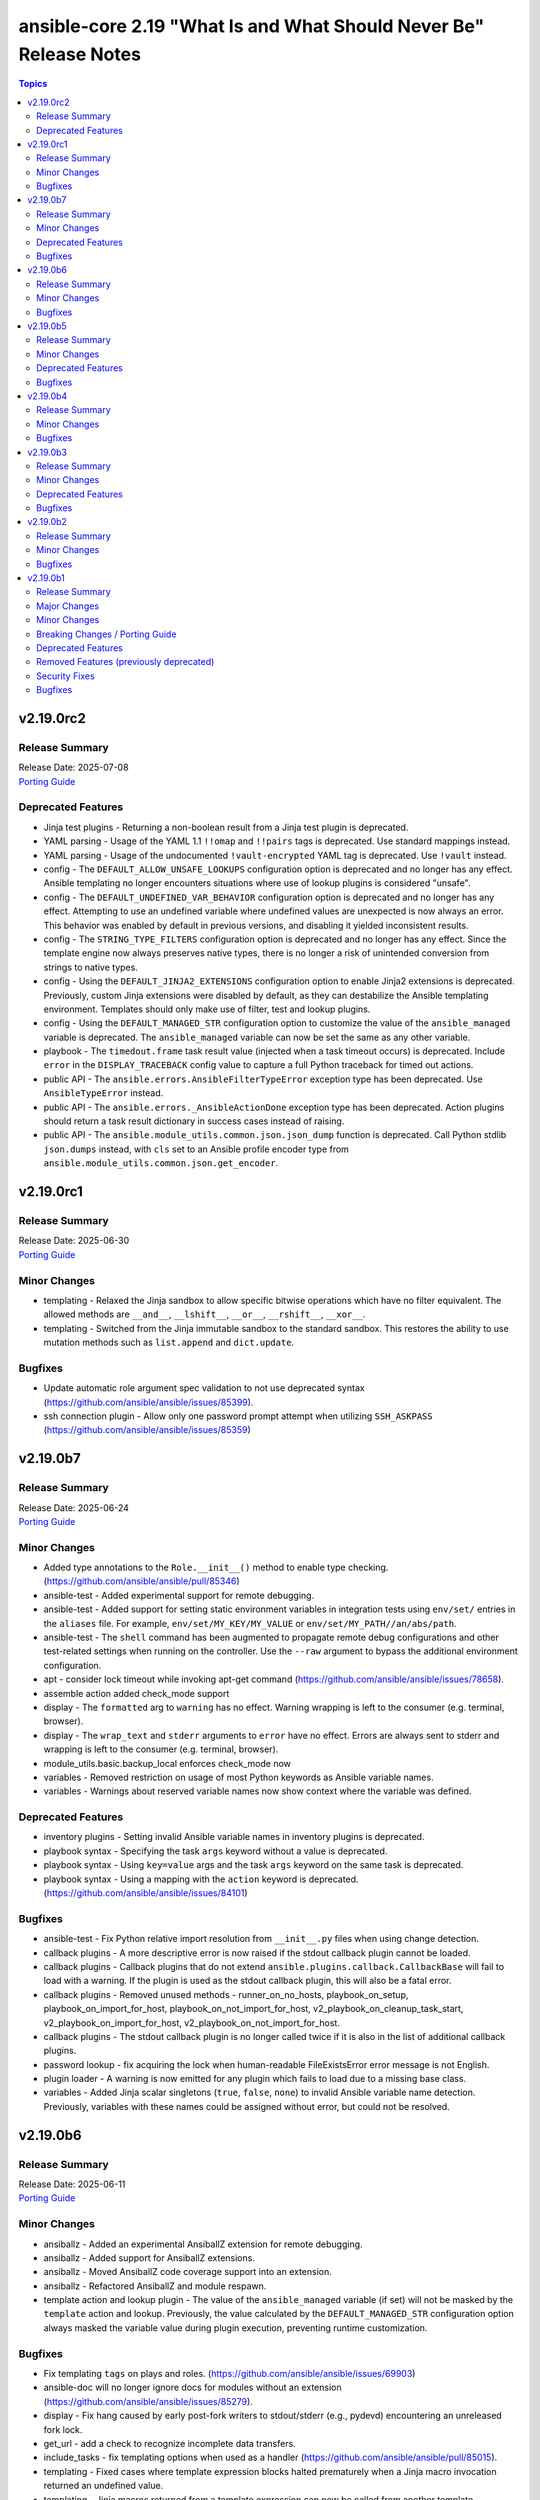 ==================================================================
ansible-core 2.19 "What Is and What Should Never Be" Release Notes
==================================================================

.. contents:: Topics

v2.19.0rc2
==========

Release Summary
---------------

| Release Date: 2025-07-08
| `Porting Guide <https://docs.ansible.com/ansible-core/2.19/porting_guides/porting_guide_core_2.19.html>`__

Deprecated Features
-------------------

- Jinja test plugins - Returning a non-boolean result from a Jinja test plugin is deprecated.
- YAML parsing - Usage of the YAML 1.1 ``!!omap`` and ``!!pairs`` tags is deprecated. Use standard mappings instead.
- YAML parsing - Usage of the undocumented ``!vault-encrypted`` YAML tag is deprecated. Use ``!vault`` instead.
- config - The ``DEFAULT_ALLOW_UNSAFE_LOOKUPS`` configuration option is deprecated and no longer has any effect. Ansible templating no longer encounters situations where use of lookup plugins is considered "unsafe".
- config - The ``DEFAULT_UNDEFINED_VAR_BEHAVIOR`` configuration option is deprecated and no longer has any effect. Attempting to use an undefined variable where undefined values are unexpected is now always an error. This behavior was enabled by default in previous versions, and disabling it yielded inconsistent results.
- config - The ``STRING_TYPE_FILTERS`` configuration option is deprecated and no longer has any effect. Since the template engine now always preserves native types, there is no longer a risk of unintended conversion from strings to native types.
- config - Using the ``DEFAULT_JINJA2_EXTENSIONS`` configuration option to enable Jinja2 extensions is deprecated. Previously, custom Jinja extensions were disabled by default, as they can destabilize the Ansible templating environment. Templates should only make use of filter, test and lookup plugins.
- config - Using the ``DEFAULT_MANAGED_STR`` configuration option to customize the value of the ``ansible_managed`` variable is deprecated. The ``ansible_managed`` variable can now be set the same as any other variable.
- playbook - The ``timedout.frame`` task result value (injected when a task timeout occurs) is deprecated. Include ``error`` in the ``DISPLAY_TRACEBACK`` config value to capture a full Python traceback for timed out actions.
- public API - The ``ansible.errors.AnsibleFilterTypeError`` exception type has been deprecated. Use ``AnsibleTypeError`` instead.
- public API - The ``ansible.errors._AnsibleActionDone`` exception type has been deprecated. Action plugins should return a task result dictionary in success cases instead of raising.
- public API - The ``ansible.module_utils.common.json.json_dump`` function is deprecated. Call Python stdlib ``json.dumps`` instead, with ``cls`` set to an Ansible profile encoder type from ``ansible.module_utils.common.json.get_encoder``.

v2.19.0rc1
==========

Release Summary
---------------

| Release Date: 2025-06-30
| `Porting Guide <https://docs.ansible.com/ansible-core/2.19/porting_guides/porting_guide_core_2.19.html>`__

Minor Changes
-------------

- templating - Relaxed the Jinja sandbox to allow specific bitwise operations which have no filter equivalent. The allowed methods are ``__and__``, ``__lshift__``, ``__or__``, ``__rshift__``, ``__xor__``.
- templating - Switched from the Jinja immutable sandbox to the standard sandbox. This restores the ability to use mutation methods such as ``list.append`` and ``dict.update``.

Bugfixes
--------

- Update automatic role argument spec validation to not use deprecated syntax (https://github.com/ansible/ansible/issues/85399).
- ssh connection plugin - Allow only one password prompt attempt when utilizing ``SSH_ASKPASS`` (https://github.com/ansible/ansible/issues/85359)

v2.19.0b7
=========

Release Summary
---------------

| Release Date: 2025-06-24
| `Porting Guide <https://docs.ansible.com/ansible-core/2.19/porting_guides/porting_guide_core_2.19.html>`__

Minor Changes
-------------

- Added type annotations to the ``Role.__init__()`` method to enable type checking. (https://github.com/ansible/ansible/pull/85346)
- ansible-test - Added experimental support for remote debugging.
- ansible-test - Added support for setting static environment variables in integration tests using ``env/set/`` entries in the ``aliases`` file. For example, ``env/set/MY_KEY/MY_VALUE`` or ``env/set/MY_PATH//an/abs/path``.
- ansible-test - The ``shell`` command has been augmented to propagate remote debug configurations and other test-related settings when running on the controller. Use the ``--raw`` argument to bypass the additional environment configuration.
- apt - consider lock timeout while invoking apt-get command (https://github.com/ansible/ansible/issues/78658).
- assemble action added check_mode support
- display - The ``formatted`` arg to ``warning`` has no effect. Warning wrapping is left to the consumer (e.g. terminal, browser).
- display - The ``wrap_text`` and ``stderr`` arguments to ``error`` have no effect. Errors are always sent to stderr and wrapping is left to the consumer (e.g. terminal, browser).
- module_utils.basic.backup_local enforces check_mode now
- variables - Removed restriction on usage of most Python keywords as Ansible variable names.
- variables - Warnings about reserved variable names now show context where the variable was defined.

Deprecated Features
-------------------

- inventory plugins - Setting invalid Ansible variable names in inventory plugins is deprecated.
- playbook syntax - Specifying the task ``args`` keyword without a value is deprecated.
- playbook syntax - Using ``key=value`` args and the task ``args`` keyword on the same task is deprecated.
- playbook syntax - Using a mapping with the ``action`` keyword is deprecated. (https://github.com/ansible/ansible/issues/84101)

Bugfixes
--------

- ansible-test - Fix Python relative import resolution from ``__init__.py`` files when using change detection.
- callback plugins - A more descriptive error is now raised if the stdout callback plugin cannot be loaded.
- callback plugins - Callback plugins that do not extend ``ansible.plugins.callback.CallbackBase`` will fail to load with a warning. If the plugin is used as the stdout callback plugin, this will also be a fatal error.
- callback plugins - Removed unused methods - runner_on_no_hosts, playbook_on_setup, playbook_on_import_for_host, playbook_on_not_import_for_host, v2_playbook_on_cleanup_task_start, v2_playbook_on_import_for_host, v2_playbook_on_not_import_for_host.
- callback plugins - The stdout callback plugin is no longer called twice if it is also in the list of additional callback plugins.
- password lookup - fix acquiring the lock when human-readable FileExistsError error message is not English.
- plugin loader - A warning is now emitted for any plugin which fails to load due to a missing base class.
- variables - Added Jinja scalar singletons (``true``, ``false``, ``none``) to invalid Ansible variable name detection. Previously, variables with these names could be assigned without error, but could not be resolved.

v2.19.0b6
=========

Release Summary
---------------

| Release Date: 2025-06-11
| `Porting Guide <https://docs.ansible.com/ansible-core/2.19/porting_guides/porting_guide_core_2.19.html>`__

Minor Changes
-------------

- ansiballz - Added an experimental AnsiballZ extension for remote debugging.
- ansiballz - Added support for AnsiballZ extensions.
- ansiballz - Moved AnsiballZ code coverage support into an extension.
- ansiballz - Refactored AnsiballZ and module respawn.
- template action and lookup plugin - The value of the ``ansible_managed`` variable (if set) will not be masked by the ``template`` action and lookup. Previously, the value calculated by the ``DEFAULT_MANAGED_STR`` configuration option always masked the variable value during plugin execution, preventing runtime customization.

Bugfixes
--------

- Fix templating ``tags`` on plays and roles. (https://github.com/ansible/ansible/issues/69903)
- ansible-doc will no longer ignore docs for modules without an extension (https://github.com/ansible/ansible/issues/85279).
- display - Fix hang caused by early post-fork writers to stdout/stderr (e.g., pydevd) encountering an unreleased fork lock.
- get_url - add a check to recognize incomplete data transfers.
- include_tasks - fix templating options when used as a handler (https://github.com/ansible/ansible/pull/85015).
- templating - Fixed cases where template expression blocks halted prematurely when a Jinja macro invocation returned an undefined value.
- templating - Jinja macros returned from a template expression can now be called from another template expression.

v2.19.0b5
=========

Release Summary
---------------

| Release Date: 2025-06-03
| `Porting Guide <https://docs.ansible.com/ansible-core/2.19/porting_guides/porting_guide_core_2.19.html>`__

Minor Changes
-------------

- Improved SUSE distribution detection in distribution.py by parsing VARIANT_ID from /etc/os-release for identifying SLES_SAP and SL-Micro. Falls back to /etc/products.d/baseproduct symlink for older systems.
- Remove unnecessary shebang from the ``hostname`` module.
- Use ``importlib.metadata.version()`` to detect Jinja version as jinja2.__version__ is deprecated and will be removed in Jinja 3.3.
- ansible-doc - Return dynamic stub when reporting on Jinja filters and tests not explicitly documented in Ansible
- ansible-doc - Skip listing the internal ``ansible._protomatter`` plugins unless explicitly requested
- ansible-test - Add RHEL 10.0 as a remote platform for testing.
- apt_repository - remove Python 2 support
- csvfile lookup - remove Python 2 compat
- display - Add ``help_text`` and ``obj`` to ``Display.error_as_warning``.
- display - Replace Windows newlines (``\r\n``) in display output with Unix newlines (``\n``). This ensures proper display of strings sourced from Windows hosts in environments which treat ``\r`` as ``\n``, such as Azure Pipelines.
- facts - add "Linode" for Linux VM in virtual facts
- module_utils - Add ``AnsibleModule.error_as_warning``.
- module_utils - Add ``ansible.module_utils.common.warnings.error_as_warning``.
- module_utils - Add optional ``help_text`` argument to ``AnsibleModule.warn``.
- ssh agent - Added ``SSH_AGENT_EXECUTABLE`` config to allow override of ssh-agent.
- ssh connection plugin - Added ``verbosity`` config to decouple SSH debug output verbosity from Ansible verbosity. Previously, the Ansible verbosity value was always applied to the SSH client command-line, leading to excessively verbose output. Set the ``ANSIBLE_SSH_VERBOSITY`` envvar or ``ansible_ssh_verbosity`` Ansible variable to a positive integer to increase SSH client verbosity.
- task timeout - Specifying a timeout greater than 100,000,000 now results in an error.
- templating - Added ``_ANSIBLE_TEMPLAR_SANDBOX_MODE=allow_unsafe_attributes`` environment variable to disable Jinja template attribute sandbox. (https://github.com/ansible/ansible/issues/85202)
- windows - Added support for ``#AnsibleRequires -Wrapper`` to request a PowerShell module be run through the execution wrapper scripts without any module utils specified.
- windows - Added support for running signed modules and scripts with a Windows host protected by Windows App Control/WDAC. This is a tech preview and the interface may be subject to change.
- windows - Script modules will preserve UTF-8 encoding when executing the script.

Deprecated Features
-------------------

- The ``ShellModule.checksum`` method is now deprecated and will be removed in ansible-core 2.23. Use ``ActionBase._execute_remote_stat()`` instead.
- The ``ansible.module_utils.common.collections.count()`` function is deprecated and will be removed in ansible-core 2.23. Use ``collections.Counter()`` from the Python standard library instead.
- ``ansible.compat.importlib_resources`` is deprecated and will be removed in ansible-core 2.23. Use ``importlib.resources`` from the Python standard library instead.

Bugfixes
--------

- Core Jinja test plugins - Builtin test plugins now always return ``bool`` to avoid spurious deprecation warnings for some malformed inputs.
- ansible-test - Disabled the ``bad-super-call`` pylint rule due to false positives.
- ansible-test - Fix incorrect handling of options with optional args (e.g. ``--color``), when followed by other options which are omitted during arg filtering (e.g. ``--docker``). Previously it was possible for non-option arguments to be incorrectly omitted in these cases. (https://github.com/ansible/ansible/issues/85173)
- ansible-test - Improve type inference for pylint deprecated checks to accommodate some type annotations.
- async_status module - The ``started`` and ``finished`` return values are now ``True`` or ``False`` instead of ``1`` or ``0``.
- constructed inventory - Use the ``default_value`` or ``trailing_separator`` in a ``keyed_groups`` entry if the expression result of ``key`` is ``None`` and not just an empty string.
- dnf5 - handle all libdnf5 specific exceptions (https://github.com/ansible/ansible/issues/84634)
- error handling - Error details and tracebacks from connection and built-in action exceptions are preserved. Previously, much of the detail was lost or mixed into the error message.
- from_yaml_all filter - `None` and empty string inputs now always return an empty list. Previously, `None` was returned in Jinja native mode and empty list in classic mode.
- local connection plugin - The command-line used to create subprocesses is now always ``str`` to avoid issues with debuggers and profilers.
- ssh agent - Fixed several potential startup hangs for badly-behaved or overloaded ssh agents.
- task timeout - Specifying a negative task timeout now results in an error.

v2.19.0b4
=========

Release Summary
---------------

| Release Date: 2025-05-12
| `Porting Guide <https://docs.ansible.com/ansible-core/2.19/porting_guides/porting_guide_core_2.19.html>`__

Minor Changes
-------------

- facts - add "CloudStack KVM Hypervisor" for Linux VM in virtual facts (https://github.com/ansible/ansible/issues/85089).
- modules - use ``AnsibleModule.warn`` instead of passing ``warnings`` to ``exit_json`` or ``fail_json`` which is deprecated.

Bugfixes
--------

- ansible-test - Updated the ``pylint`` sanity test to skip some deprecation validation checks when all arguments are dynamic.
- config - Preserve or apply Origin tag to values returned by config.
- config - Prevented fatal errors when ``MODULE_IGNORE_EXTS`` configuration was set.
- config - Templating failures on config defaults now issue a warning. Previously, failures silently returned an unrendered and untrusted template to the caller.
- config - ``ensure_type`` correctly propagates trust and other tags on returned values.
- config - ``ensure_type`` now converts mappings to ``dict`` when requested, instead of returning the mapping.
- config - ``ensure_type`` now converts sequences to ``list`` when requested, instead of returning the sequence.
- config - ``ensure_type`` now correctly errors when ``pathlist`` or ``pathspec`` types encounter non-string list items.
- config - ``ensure_type`` now reports an error when ``bytes`` are provided for any known ``value_type``. Previously, the behavior was undefined, but often resulted in an unhandled exception or incorrect return type.
- config - ``ensure_type`` with expected type ``int`` now properly converts ``True`` and ``False`` values to ``int``. Previously, these values were silently returned unmodified.
- convert_bool.boolean API conversion function - Unhashable values passed to ``boolean`` behave like other non-boolean convertible values, returning False or raising ``TypeError`` depending on the value of ``strict``. Previously, unhashable values always raised ``ValueError`` due to an invalid set membership check.
- dnf5 - when ``bugfix`` and/or ``security`` is specified, skip packages that do not have any such updates, even for new versions of libdnf5 where this functionality changed and it is considered failure
- plugin loader - Apply template trust to strings loaded from plugin configuration definitions and doc fragments.
- template action - Template files where the entire file's output renders as ``None`` are no longer emitted as the string "None", but instead render to an empty file as in previous releases.

v2.19.0b3
=========

Release Summary
---------------

| Release Date: 2025-05-06
| `Porting Guide <https://docs.ansible.com/ansible-core/2.19/porting_guides/porting_guide_core_2.19.html>`__

Minor Changes
-------------

- ansible-config will now show internal, but not test configuration entries. This allows for debugging but still denoting the configurations as internal use only (_ prefix).
- ansible-test - Improved ``pylint`` checks for Ansible-specific deprecation functions.
- ansible-test - Use the ``-t`` option to set the stop timeout when stopping a container. This avoids use of the ``--time`` option which was deprecated in Docker v28.0.
- collection metadata - The collection loader now parses scalar values from ``meta/runtime.yml`` as strings. This avoids issues caused by unquoted values such as versions or dates being parsed as types other than strings.
- deprecation warnings - Deprecation warning APIs automatically capture the identity of the deprecating plugin. The ``collection_name`` argument is only required to correctly attribute deprecations that occur in module_utils or other non-plugin code.
- deprecation warnings - Improved deprecation messages to more clearly indicate the affected content, including plugin name when available.
- deprecations - Collection name strings not of the form ``ns.coll`` passed to deprecation API functions will result in an error.
- deprecations - Removed support for specifying deprecation dates as a ``datetime.date``, which was included in an earlier 2.19 pre-release.
- deprecations - Some argument names to ``deprecate_value`` for consistency with existing APIs. An earlier 2.19 pre-release included a ``removal_`` prefix on the ``date`` and ``version`` arguments.
- modules - The ``AnsibleModule.deprecate`` function no longer sends deprecation messages to the target host's logging system.

Deprecated Features
-------------------

- Passing a ``warnings` or ``deprecations`` key to ``exit_json`` or ``fail_json`` is deprecated. Use ``AnsibleModule.warn`` or ``AnsibleModule.deprecate`` instead.
- plugins - Accessing plugins with ``_``-prefixed filenames without the ``_`` prefix is deprecated.

Bugfixes
--------

- Ansible will now ensure predictable permissions on remote artifacts, until now it only ensured executable and relied on system masks for the rest.
- dnf5 - avoid generating excessive transaction entries in the dnf5 history (https://github.com/ansible/ansible/issues/85046)

v2.19.0b2
=========

Release Summary
---------------

| Release Date: 2025-04-24
| `Porting Guide <https://docs.ansible.com/ansible-core/2.19/porting_guides/porting_guide_core_2.19.html>`__

Minor Changes
-------------

- comment filter - Improve the error message shown when an invalid ``style`` argument is provided.

Bugfixes
--------

- Remove use of `required` parameter in `get_bin_path` which has been deprecated.
- ansible-doc - fix indentation for first line of descriptions of suboptions and sub-return values (https://github.com/ansible/ansible/pull/84690).
- ansible-doc - fix line wrapping for first line of description of options and return values (https://github.com/ansible/ansible/pull/84690).

v2.19.0b1
=========

Release Summary
---------------

| Release Date: 2025-04-14
| `Porting Guide <https://docs.ansible.com/ansible-core/2.19/porting_guides/porting_guide_core_2.19.html>`__

Major Changes
-------------

- Jinja plugins - Jinja builtin filter and test plugins are now accessible via their fully-qualified names ``ansible.builtin.{name}``.
- Task Execution / Forks - Forks no longer inherit stdio from the parent ``ansible-playbook`` process. ``stdout``, ``stderr``, and ``stdin`` within a worker are detached from the terminal, and non-functional. All needs to access stdio from a fork for controller side plugins requires use of ``Display``.
- ansible-test - Packages beneath ``module_utils`` can now contain ``__init__.py`` files.
- variables - The type system underlying Ansible's variable storage has been significantly overhauled and formalized. Attempts to store unsupported Python object types in variables now more consistently yields early warnings or errors.
- variables - To support new Ansible features, many variable objects are now represented by subclasses of their respective native Python types. In most cases, they behave indistinguishably from their original types, but some Python libraries do not handle builtin object subclasses properly. Custom plugins that interact with such libraries may require changes to convert and pass the native types.

Minor Changes
-------------

- Added a -vvvvv log message indicating when a host fails to produce output within the timeout period.
- AnsibleModule.uri - Add option ``multipart_encoding`` for ``form-multipart`` files in body to change default base64 encoding for files
- INVENTORY_IGNORE_EXTS config, removed ``ini`` from the default list, inventory scripts using a corresponding .ini configuration are rare now and inventory.ini files are more common. Those that need to ignore the ini files for inventory scripts can still add it to configuration.
- Jinja plugins - Plugins can declare support for undefined values.
- Jinja2 version 3.1.0 or later is now required on the controller.
- Move ``follow_redirects`` parameter to module_utils so external modules can reuse it.
- PlayIterator - do not return tasks from already executed roles so specific strategy plugins do not have to do the filtering of such tasks themselves
- SSH Escalation-related -vvv log messages now include the associated host information.
- Windows - Add support for Windows Server 2025 to Ansible and as an ``ansible-test`` remote target - https://github.com/ansible/ansible/issues/84229
- Windows - refactor the async implementation to better handle errors during bootstrapping and avoid WMI when possible.
- ``ansible-galaxy collection install`` — the collection dependency resolver now prints out conflicts it hits during dependency resolution when it's taking too long and it ends up backtracking a lot. It also displays suggestions on how to help it compute the result more quickly.
- ansible, ansible-console, ansible-pull - add --flush-cache option (https://github.com/ansible/ansible/issues/83749).
- ansible-galaxy - Add support for Keycloak service accounts
- ansible-galaxy - support ``resolvelib >= 0.5.3, < 2.0.0`` (https://github.com/ansible/ansible/issues/84217).
- ansible-test - Added a macOS 15.3 remote VM, replacing 14.3.
- ansible-test - Automatically retry HTTP GET/PUT/DELETE requests on exceptions.
- ansible-test - Default to Python 3.13 in the ``base`` and ``default`` containers.
- ansible-test - Disable the ``deprecated-`` prefixed ``pylint`` rules as their results vary by Python version.
- ansible-test - Disable the ``pep8`` sanity test rules ``E701`` and ``E704`` to improve compatibility with ``black``.
- ansible-test - Improve container runtime probe error handling. When unexpected probe output is encountered, an error with more useful debugging information is provided.
- ansible-test - Replace container Alpine 3.20 with 3.21.
- ansible-test - Replace container Fedora 40 with 41.
- ansible-test - Replace remote Alpine 3.20 with 3.21.
- ansible-test - Replace remote Fedora 40 with 41.
- ansible-test - Replace remote FreeBSD 13.3 with 13.5.
- ansible-test - Replace remote FreeBSD 14.1 with 14.2.
- ansible-test - Replace remote RHEL 9.4 with 9.5.
- ansible-test - Show a more user-friendly error message when a ``runme.sh`` script is not executable.
- ansible-test - The ``yamllint`` sanity test now enforces string values for the ``!vault`` tag.
- ansible-test - Update ``nios-test-container`` to version 7.0.0.
- ansible-test - Update ``pylint`` sanity test to use version 3.3.1.
- ansible-test - Update distro containers to remove unnecessary packages (apache2, subversion, ruby).
- ansible-test - Update sanity test requirements to latest available versions.
- ansible-test - Update the HTTP test container.
- ansible-test - Update the PyPI test container.
- ansible-test - Update the ``base`` and ``default`` containers.
- ansible-test - Update the utility container.
- ansible-test - Use Python's ``urllib`` instead of ``curl`` for HTTP requests.
- ansible-test - When detection of the current container network fails, a warning is now issued and execution continues. This simplifies usage in cases where the current container cannot be inspected, such as when running in GitHub Codespaces.
- ansible-test acme test container - bump `version to 2.3.0 <https://github.com/ansible/acme-test-container/releases/tag/2.3.0>`__ to include newer versions of Pebble, dependencies, and runtimes. This adds support for ACME profiles, ``dns-account-01`` support, and some smaller improvements (https://github.com/ansible/ansible/pull/84547).
- apt_key module - add notes to docs and errors to point at the CLI tool deprecation by Debian and alternatives
- apt_repository module - add notes to errors to point at the CLI tool deprecation by Debian and alternatives
- become plugins get new property 'pipelining' to show support or lack there of for the feature.
- callback plugins - add has_option() to CallbackBase to match other functions overloaded from AnsiblePlugin
- callback plugins - fix get_options() for CallbackBase
- copy - fix sanity test failures (https://github.com/ansible/ansible/pull/83643).
- copy - parameter ``local_follow`` was incorrectly documented as having default value ``True`` (https://github.com/ansible/ansible/pull/83643).
- cron - Provide additional error information while writing cron file (https://github.com/ansible/ansible/issues/83223).
- csvfile - let the config system do the typecasting (https://github.com/ansible/ansible/pull/82263).
- display - Deduplication of warning and error messages considers the full content of the message (including source and traceback contexts, if enabled). This may result in fewer messages being omitted.
- distribution - Added openSUSE MicroOS to Suse OS family (#84685).
- dnf5, apt - add ``auto_install_module_deps`` option (https://github.com/ansible/ansible/issues/84206)
- docs - add collection name in message from which the module is being deprecated (https://github.com/ansible/ansible/issues/84116).
- env lookup - The error message generated for a missing environment variable when ``default`` is an undefined value (e.g. ``undef('something')``) will contain the hint from that undefined value, except when the undefined value is the default of ``undef()`` with no arguments. Previously, any existing undefined hint would be ignored.
- file - enable file module to disable diff_mode (https://github.com/ansible/ansible/issues/80817).
- file - make code more readable and simple.
- filter - add support for URL-safe encoding and decoding in b64encode and b64decode (https://github.com/ansible/ansible/issues/84147).
- find - add a checksum_algorithm parameter to specify which type of checksum the module will return
- from_json filter - The filter accepts a ``profile`` argument, which defaults to ``tagless``.
- handlers - Templated handler names with syntax errors, or that resolve to ``omit`` are now skipped like handlers with undefined variables in their name.
- improved error message for yaml parsing errors in plugin documentation
- local connection plugin - A new ``become_strip_preamble`` config option (default True) was added; disable to preserve diagnostic ``become`` output in task results.
- local connection plugin - A new ``become_success_timeout`` operation-wide timeout config (default 10s) was added for ``become``.
- local connection plugin - When a ``become`` plugin's ``prompt`` value is a non-string after the ``check_password_prompt`` callback has completed, no prompt stripping will occur on stderr.
- lookup_template - add an option to trim blocks while templating (https://github.com/ansible/ansible/issues/75962).
- module - set ipv4 and ipv6 rules simultaneously in iptables module (https://github.com/ansible/ansible/issues/84404).
- module_utils - Add ``NoReturn`` type annotations to functions which never return.
- modules - PowerShell modules can now receive ``datetime.date``, ``datetime.time`` and ``datetime.datetime`` values as ISO 8601 strings.
- modules - PowerShell modules can now receive strings sourced from inline vault-encrypted strings.
- modules - Unhandled exceptions during Python module execution are now returned as structured data from the target. This allows the new traceback handling to be applied to exceptions raised on targets.
- pipelining logic has mostly moved to connection plugins so they can decide/override settings.
- plugin error handling - When raising exceptions in an exception handler, be sure to use ``raise ... from`` as appropriate. This supersedes the use of the ``AnsibleError`` arg ``orig_exc`` to represent the cause. Specifying ``orig_exc`` as the cause is still permitted. Failure to use ``raise ... from`` when ``orig_exc`` is set will result in a warning. Additionally, if the two cause exceptions do not match, a warning will be issued.
- removed hardcoding of su plugin as it now works with pipelining.
- runtime-metadata sanity test - improve validation of ``action_groups`` (https://github.com/ansible/ansible/pull/83965).
- service_facts module got freebsd support added.
- ssh connection plugin - Support ``SSH_ASKPASS`` mechanism to provide passwords, making it the default, but still offering an explicit choice to use ``sshpass`` (https://github.com/ansible/ansible/pull/83936)
- ssh connection plugin now overrides pipelining when a tty is requested.
- ssh-agent - ``ansible``, ``ansible-playbook`` and ``ansible-console`` are capable of spawning or reusing an ssh-agent, allowing plugins to interact with the ssh-agent. Additionally a pure python ssh-agent client has been added, enabling easy interaction with the agent. The ssh connection plugin contains new functionality via ``ansible_ssh_private_key`` and ``ansible_ssh_private_key_passphrase``, for loading an SSH private key into the agent from a variable.
- templating - Access to an undefined variable from inside a lookup, filter, or test (which raises MarkerError) no longer ends processing of the current template. The triggering undefined value is returned as the result of the offending plugin invocation, and the template continues to execute.
- templating - Embedding ``range()`` values in containers such as lists will result in an error on use. Previously the value would be converted to a string representing the range parameters, such as ``range(0, 3)``.
- templating - Handling of omitted values is now a first-class feature of the template engine, and is usable in all Ansible Jinja template contexts. Any template that resolves to ``omit`` is automatically removed from its parent container during templating.
- templating - Template evaluation is lazier than in previous versions. Template expressions which resolve only portions of a data structure no longer result in the entire structure being templated.
- templating - Templating errors now provide more information about both the location and context of the error, especially for deeply-nested and/or indirected templating scenarios.
- templating - Unified ``omit`` behavior now requires that plugins calling ``Templar.template()`` handle cases where the entire template result is omitted, by catching the ``AnsibleValueOmittedError`` that is raised. Previously, this condition caused a randomly-generated string marker to appear in the template result.
- templating - Variables of type ``set`` and ``tuple`` are now converted to ``list`` when exiting the final pass of templating.
- to_json / to_nice_json filters - The filters accept a ``profile`` argument, which defaults to ``tagless``.
- troubleshooting - Tracebacks can be collected and displayed for most errors, warnings, and deprecation warnings (including those generated by modules). Tracebacks are no longer enabled with ``-vvv``; the behavior is directly configurable via the ``DISPLAY_TRACEBACK`` config option. Module tracebacks passed to ``fail_json`` via the ``exception`` kwarg will not be included in the task result unless error tracebacks are configured.
- undef jinja function - The ``undef`` jinja function now raises an error if a non-string hint is given. Attempting to use an undefined hint also results in an error, ensuring incorrect use of the function can be distinguished from the function's normal behavior.
- validate-modules sanity test - make sure that ``module`` and ``plugin`` ``seealso`` entries use FQCNs (https://github.com/ansible/ansible/pull/84325).
- vault - improved vault filter documentation by adding missing example content for dump_template_data.j2, refining examples for clarity, and ensuring variable consistency (https://github.com/ansible/ansible/issues/83583).
- warnings - All warnings (including deprecation warnings) issued during a task's execution are now accessible via the ``warnings`` and ``deprecations`` keys on the task result.
- when the ``dict`` lookup is given a non-dict argument, show the value of the argument and its type in the error message.
- windows - add hard minimum limit for PowerShell to 5.1. Ansible dropped support for older versions of PowerShell in the 2.16 release but this requirement is now enforced at runtime.
- windows - refactor windows exec runner to improve efficiency and add better error reporting on failures.
- winrm - Remove need for pexpect on macOS hosts when using ``kinit`` to retrieve the Kerberos TGT. By default the code will now only use the builtin ``subprocess`` library which should handle issues with select and a high fd count and also simplify the code.

Breaking Changes / Porting Guide
--------------------------------

- Support for the ``toml`` library has been removed from TOML inventory parsing and dumping. Use ``tomli`` for parsing on Python 3.10. Python 3.11 and later have built-in support for parsing. Use ``tomli-w`` to support outputting inventory in TOML format.
- assert - The ``quiet`` argument must be a commonly-accepted boolean value. Previously, unrecognized values were silently treated as False.
- conditionals - Conditional expressions that result in non-boolean values are now an error by default. Such results often indicate unintentional use of templates where they are not supported, resulting in a conditional that is always true. When this option is enabled, conditional expressions which are a literal ``None`` or empty string will evaluate as true, for backwards compatibility. The error can be temporarily changed to a deprecation warning by enabling the ``ALLOW_BROKEN_CONDITIONALS`` config option.
- first_found lookup - When specifying ``files`` or ``paths`` as a templated list containing undefined values, the undefined list elements will be discarded with a warning. Previously, the entire list would be discarded without any warning.
- internals - The ``AnsibleLoader`` and ``AnsibleDumper`` classes for working with YAML are now factory functions and cannot be extended.
- internals - The ``ansible.utils.native_jinja`` Python module has been removed.
- lookup plugins - Lookup plugins called as `with_(lookup)` will no longer have the `_subdir` attribute set.
- lookup plugins - ``terms`` will always be passed to ``run`` as the first positional arg, where previously it was sometimes passed as a keyword arg when using ``with_`` syntax.
- loops - Omit placeholders no longer leak between loop item templating and task templating. Previously, ``omit`` placeholders could remain embedded in loop items after templating and be used as an ``omit`` for task templating. Now, values resolving to ``omit`` are dropped immediately when loop items are templated. To turn missing values into an ``omit`` for task templating, use ``| default(omit)``. This solution is backward-compatible with previous versions of ansible-core.
- modules - Ansible modules using ``sys.excepthook`` must use a standard ``try/except`` instead.
- plugins - Any plugin that sources or creates templates must properly tag them as trusted.
- plugins - Custom Jinja plugins that accept undefined top-level arguments must opt in to receiving them.
- plugins - Custom Jinja plugins that use ``environment.getitem`` to retrieve undefined values will now trigger a ``MarkerError`` exception. This exception must be handled to allow the plugin to return a ``Marker``, or the plugin must opt-in to accepting ``Marker`` values.
- public API - The ``ansible.vars.fact_cache.FactCache`` wrapper has been removed.
- serialization of ``omit`` sentinel - Serialization of variables containing ``omit`` sentinels (e.g., by the ``to_json`` and ``to_yaml`` filters or ``ansible-inventory``) will fail if the variable has not completed templating. Previously, serialization succeeded with placeholder strings emitted in the serialized output.
- set_fact - The string values "yes", "no", "true" and "false" were previously converted (ignoring case) to boolean values when not using Jinja2 native mode. Since Jinja2 native mode is always used, this conversion no longer occurs. When boolean values are required, native boolean syntax should be used where variables are defined, such as in YAML. When native boolean syntax is not an option, the ``bool`` filter can be used to parse string values into booleans.
- template lookup - The ``convert_data`` option is deprecated and no longer has any effect. Use the ``from_json`` filter on the lookup result instead.
- templating - Access to ``_`` prefixed attributes and methods, and methods with known side effects, is no longer permitted. In cases where a matching mapping key is present, the associated value will be returned instead of an error. This increases template environment isolation and ensures more consistent behavior between the ``.`` and ``[]`` operators.
- templating - Conditionals and lookups which use embedded inline templates in Jinja string constants now display a warning. These templates should be converted to their expression equivalent.
- templating - Many Jinja plugins (filters, lookups, tests) and methods previously silently ignored undefined inputs, which often masked subtle errors. Passing an undefined argument to a Jinja plugin or method that does not declare undefined support now results in an undefined value.
- templating - Templates are always rendered in Jinja2 native mode. As a result, non-string values are no longer automatically converted to strings.
- templating - Templates resulting in ``None`` are no longer automatically converted to an empty string.
- templating - Templates with embedded inline templates that were not contained within a Jinja string constant now result in an error, as support for multi-pass templating was removed for security reasons. In most cases, such templates can be easily rewritten to avoid the use of embedded inline templates.
- templating - The ``allow_unsafe_lookups`` option no longer has any effect. Lookup plugins are responsible for tagging strings containing templates to allow evaluation as a template.
- templating - The result of the ``range()`` global function cannot be returned from a template- it should always be passed to a filter (e.g., ``random``). Previously, range objects returned from an intermediate template were always converted to a list, which is inconsistent with inline consumption of range objects.
- templating - ``#jinja2:`` overrides in templates with invalid override names or types are now templating errors.

Deprecated Features
-------------------

- CLI - The ``--inventory-file`` option alias is deprecated. Use the ``-i`` or ``--inventory`` option instead.
- Strategy Plugins - Use of strategy plugins not provided in ``ansible.builtin`` are deprecated and do not carry any backwards compatibility guarantees going forward. A future release will remove the ability to use external strategy plugins. No alternative for third party strategy plugins is currently planned.
- ``ansible.module_utils.compat.datetime`` - The datetime compatibility shims are now deprecated. They are scheduled to be removed in ``ansible-core`` v2.21. This includes ``UTC``, ``utcfromtimestamp()`` and ``utcnow`` importable from said module (https://github.com/ansible/ansible/pull/81874).
- bool filter - Support for coercing unrecognized input values (including None) has been deprecated. Consult the filter documentation for acceptable values, or consider use of the ``truthy`` and ``falsy`` tests.
- cache plugins - The `ansible.plugins.cache.base` Python module is deprecated. Use `ansible.plugins.cache` instead.
- callback plugins - The `v2_on_any` callback method is deprecated. Use specific callback methods instead.
- callback plugins - The v1 callback API (callback methods not prefixed with `v2_`) is deprecated. Use `v2_` prefixed methods instead.
- conditionals - Conditionals using Jinja templating delimiters (e.g., ``{{``, ``{%``) should be rewritten as expressions without delimiters, unless the entire conditional value is a single template that resolves to a trusted string expression. This is useful for dynamic indirection of conditional expressions, but is limited to trusted literal string expressions.
- config - The ``ACTION_WARNINGS`` config has no effect. It previously disabled command warnings, which have since been removed.
- config - The ``DEFAULT_JINJA2_NATIVE`` option has no effect. Jinja2 native mode is now the default and only option.
- config - The ``DEFAULT_NULL_REPRESENTATION`` option has no effect. Null values are no longer automatically converted to another value during templating of single variable references.
- display - The ``Display.get_deprecation_message`` method has been deprecated. Call ``Display.deprecated`` to display a deprecation message, or call it with ``removed=True`` to raise an ``AnsibleError``.
- file loading - Loading text files with ``DataLoader`` containing data that cannot be decoded under the expected encoding is deprecated. In most cases the encoding must be UTF-8, although some plugins allow choosing a different encoding. Previously, invalid data was silently wrapped in Unicode surrogate escape sequences, often resulting in later errors or other data corruption.
- first_found lookup - Splitting of file paths on ``,;:`` is deprecated. Pass a list of paths instead. The ``split`` method on strings can be used to split variables into a list as needed.
- interpreter discovery - The ``auto_legacy`` and ``auto_legacy_silent`` options for ``INTERPRETER_PYTHON`` are deprecated. Use ``auto`` or ``auto_silent`` options instead, as they have the same effect.
- oneline callback - The ``oneline`` callback and its associated ad-hoc CLI args (``-o``, ``--one-line``) are deprecated.
- paramiko - The paramiko connection plugin has been deprecated with planned removal in 2.21.
- playbook variables - The ``play_hosts`` variable has been deprecated, use ``ansible_play_batch`` instead.
- plugin error handling - The ``AnsibleError`` constructor arg ``suppress_extended_error`` is deprecated. Using ``suppress_extended_error=True`` has the same effect as ``show_content=False``.
- template lookup - The jinja2_native option is no longer used in the Ansible Core code base. Jinja2 native mode is now the default and only option.
- templating - Support for enabling Jinja2 extensions (not plugins) has been deprecated.
- templating - The ``disable_lookups`` option has no effect, since plugins must be updated to apply trust before any templating can be performed.
- tree callback - The ``tree`` callback and its associated ad-hoc CLI args (``-t``, ``--tree``) are deprecated.

Removed Features (previously deprecated)
----------------------------------------

- Remove deprecated plural form of collection path (https://github.com/ansible/ansible/pull/84156).
- Removed deprecated STRING_CONVERSION_ACTION (https://github.com/ansible/ansible/issues/84220).
- encrypt - passing unsupported passlib hashtype now raises AnsibleFilterError.
- manager - remove deprecated include_delegate_to parameter from get_vars API.
- modules - Modules returning non-UTF8 strings now result in an error. The ``MODULE_STRICT_UTF8_RESPONSE`` setting can be used to disable this check.
- removed deprecated pycompat24 and compat.importlib.
- selector - remove deprecated compat.selector related files (https://github.com/ansible/ansible/pull/84155).
- windows - removed common module functions ``ConvertFrom-AnsibleJson``, ``Format-AnsibleException`` from Windows modules as they are not used and add unneeded complexity to the code.

Security Fixes
--------------

- include_vars action - Ensure that result masking is correctly requested when vault-encrypted files are read. (CVE-2024-8775)
- task result processing - Ensure that action-sourced result masking (``_ansible_no_log=True``) is preserved. (CVE-2024-8775)
- templating - Ansible's template engine no longer processes Jinja templates in strings unless they are marked as coming from a trusted source. Untrusted strings containing Jinja template markers are ignored with a warning. Examples of trusted sources include playbooks, vars files, and many inventory sources. Examples of untrusted sources include module results and facts. Plugins which have not been updated to preserve trust while manipulating strings may inadvertently cause them to lose their trusted status.
- templating - Changes to conditional expression handling removed numerous instances of insecure multi-pass templating (which could result in execution of untrusted template expressions).
- user action won't allow ssh-keygen, chown and chmod to run on existing ssh public key file, avoiding traversal on existing symlinks (CVE-2024-9902).

Bugfixes
--------

- Ansible will now also warn when reserved keywords are set via a module (set_fact, include_vars, etc).
- Ansible.Basic - Fix ``required_if`` check when the option value to check is unset or set to null.
- Correctly return ``False`` when using the ``filter`` and ``test`` Jinja tests on plugin names which are not filters or tests, respectively. (resolves issue https://github.com/ansible/ansible/issues/82084)
- Do not run implicit ``flush_handlers`` meta tasks when the whole play is excluded from the run due to tags specified.
- Errors now preserve stacked error messages even when YAML is involved.
- Fix a display.debug statement with the wrong param in _get_diff_data() method
- Fix disabling SSL verification when installing collections and roles from git repositories. If ``--ignore-certs`` isn't provided, the value for the ``GALAXY_IGNORE_CERTS`` configuration option will be used (https://github.com/ansible/ansible/issues/83326).
- Fix ipv6 pattern bug in lib/ansible/parsing/utils/addresses.py (https://github.com/ansible/ansible/issues/84237)
- Fix returning 'unreachable' for the overall task result. This prevents false positives when a looped task has unignored unreachable items (https://github.com/ansible/ansible/issues/84019).
- Implicit ``meta: flush_handlers`` tasks now have a parent block to prevent potential tracebacks when calling methods like ``get_play()`` on them internally.
- Improve performance on large inventories by reducing the number of implicit meta tasks.
- Jinja plugins - Errors raised will always be derived from ``AnsibleTemplatePluginError``.
- Optimize the way tasks from within ``include_tasks``/``include_role`` are inserted into the play.
- Time out waiting on become is an unreachable error (https://github.com/ansible/ansible/issues/84468)
- Use consistent multiprocessing context for action write locks
- Use the requested error message in the ansible.module_utils.facts.timeout timeout function instead of hardcoding one.
- Windows - add support for running on system where WDAC is in audit mode with ``Dynamic Code Security`` enabled.
- YAML parsing - The `!unsafe` tag no longer coerces non-string scalars to strings.
- ``ansible-galaxy`` — the collection dependency resolver now treats version specifiers starting with ``!=`` as unpinned.
- ``package``/``dnf`` action plugins - provide the reason behind the failure to gather the ``ansible_pkg_mgr`` fact to identify the package backend
- action plugins - Action plugins that raise unhandled exceptions no longer terminate playbook loops. Previously, exceptions raised by an action plugin caused abnormal loop termination and loss of loop iteration results.
- ansible-config - format galaxy server configs while dumping in JSON format (https://github.com/ansible/ansible/issues/84840).
- ansible-doc - If none of the files in files exists, path will be undefined and a direct reference will throw an UnboundLocalError (https://github.com/ansible/ansible/pull/84464).
- ansible-galaxy - Small adjustments to URL building for ``download_url`` and relative redirects.
- ansible-pull change detection will now work independently of callback or result format settings.
- ansible-test - Enable the ``sys.unraisablehook`` work-around for the ``pylint`` sanity test on Python 3.11. Previously the work-around was only enabled for Python 3.12 and later. However, the same issue has been discovered on Python 3.11.
- ansible-test - Ensure CA certificates are installed on managed FreeBSD instances.
- ansible-test - Fix support for PowerShell module_util imports with the ``-Optional`` flag.
- ansible-test - Fix support for detecting PowerShell modules importing module utils with the newer ``#AnsibleRequires`` format.
- ansible-test - Fix traceback that occurs after an interactive command fails.
- ansible-test - Fix up coverage reporting to properly translate the temporary path of integration test modules to the expected static test module path.
- ansible-test - Fixed traceback when handling certain YAML errors in the ``yamllint`` sanity test.
- ansible-test - Managed macOS instances now use the ``sudo_chdir`` option for the ``sudo`` become plugin to avoid permission errors when dropping privileges.
- ansible-vault will now correctly handle `--prompt`, previously it would issue an error about stdin if no 2nd argument was passed
- ansible_uptime_second - added ansible_uptime_seconds fact support for AIX (https://github.com/ansible/ansible/pull/84321).
- apt_key module - prevent tests from running when apt-key was removed
- base.yml - deprecated libvirt_lxc_noseclabel config.
- build - Pin ``wheel`` in ``pyproject.toml`` to ensure compatibility with supported ``setuptools`` versions.
- config - various fixes to config lookup plugin (https://github.com/ansible/ansible/pull/84398).
- copy - refactor copy module for simplicity.
- copy action now prevents user from setting internal options.
- debconf - set empty password values (https://github.com/ansible/ansible/issues/83214).
- debug - hide loop vars in debug var display (https://github.com/ansible/ansible/issues/65856).
- default callback - Error context is now shown for failing tasks that use the ``debug`` action.
- display - The ``Display.deprecated`` method once again properly handles the ``removed=True`` argument (https://github.com/ansible/ansible/issues/82358).
- distro - add support for Linux Mint Debian Edition (LMDE) (https://github.com/ansible/ansible/issues/84934).
- distro - detect Debian as os_family for LMDE 6 (https://github.com/ansible/ansible/issues/84934).
- dnf5 - Handle forwarded exceptions from dnf5-5.2.13 where a generic ``RuntimeError`` was previously raised
- dnf5 - fix ``is_installed`` check for packages that are not installed but listed as provided by an installed package (https://github.com/ansible/ansible/issues/84578)
- dnf5 - fix installing a package using ``state=latest`` when a binary of the same name as the package is already installed (https://github.com/ansible/ansible/issues/84259)
- dnf5 - fix traceback when ``enable_plugins``/``disable_plugins`` is used on ``python3-libdnf5`` versions that do not support this functionality
- dnf5 - libdnf5 - use ``conf.pkg_gpgcheck`` instead of deprecated ``conf.gpgcheck`` which is used only as a fallback
- dnf5 - matching on a binary can be achieved only by specifying a full path (https://github.com/ansible/ansible/issues/84334)
- facts - gather pagesize and calculate respective values depending upon architecture (https://github.com/ansible/ansible/issues/84773).
- facts - skip if distribution file path is directory, instead of raising error (https://github.com/ansible/ansible/issues/84006).
- find - skip ENOENT error code while recursively enumerating files. find module will now be tolerant to race conditions that remove files or directories from the target it is currently inspecting. (https://github.com/ansible/ansible/issues/84873).
- first_found lookup - Corrected return value documentation to reflect None (not empty string) for no files found.
- gather_facts action now defaults to `ansible.legacy.setup` if `smart` was set, no network OS was found and no other alias for `setup` was present.
- gather_facts action will now issues errors and warnings as appropriate if a network OS is detected but no facts modules are defined for it.
- gather_facts action, will now add setup when 'smart' appears with other modules in the FACTS_MODULES setting (#84750).
- get_url - add support for BSD-style checksum digest file (https://github.com/ansible/ansible/issues/84476).
- get_url - fix honoring ``filename`` from the ``content-disposition`` header even when the type is ``inline`` (https://github.com/ansible/ansible/issues/83690)
- host_group_vars - fixed defining the 'key' variable if the get_vars method is called with cache=False (https://github.com/ansible/ansible/issues/84384)
- include_vars - fix including previously undefined hash variables with hash_behaviour merge (https://github.com/ansible/ansible/issues/84295).
- iptables - Allows the wait parameter to be used with iptables chain creation (https://github.com/ansible/ansible/issues/84490)
- linear strategy - fix executing ``end_role`` meta tasks for each host, instead of handling these as implicit run_once tasks (https://github.com/ansible/ansible/issues/84660).
- local connection plugin - Become timeout errors now include all received data. Previously, the most recently-received data was discarded.
- local connection plugin - Ensure ``become`` success validation always occurs, even when an active plugin does not set ``prompt``.
- local connection plugin - Fixed cases where the internal ``BECOME-SUCCESS`` message appeared in task output.
- local connection plugin - Fixed hang or spurious failure when data arrived concurrently on stdout and stderr during a successful ``become`` operation validation.
- local connection plugin - Fixed hang when a become plugin expects a prompt but a password was not provided.
- local connection plugin - Fixed hang when an active become plugin incorrectly signals lack of prompt.
- local connection plugin - Fixed hang when an internal become read timeout expired before the password prompt was written.
- local connection plugin - Fixed hang when only one of stdout or stderr was closed by the ``become_exe`` subprocess.
- local connection plugin - Fixed long timeout/hang for ``become`` plugins that repeat their prompt on failure (e.g., ``sudo``, some ``su`` implementations).
- local connection plugin - Fixed silent ignore of ``become`` failures and loss of task output when data arrived concurrently on stdout and stderr during ``become`` operation validation.
- local connection plugin - Fixed task output header truncation when post-become data arrived before ``become`` operation validation had completed.
- lookup plugins - The ``terms`` arg to the ``run`` method is now always a list. Previously, there were cases where a non-list could be received.
- module arg templating - When using a templated raw task arg and a templated ``args`` keyword, args are now merged. Previously use of templated raw task args silently ignored all values from the templated ``args`` keyword.
- module defaults - Module defaults are no longer templated unless they are used by a task that does not override them. Previously, all module defaults for all modules were templated for every task.
- module respawn - limit to supported Python versions
- package_facts module when using 'auto' will return the first package manager found that provides an output, instead of just the first one, as this can be foreign and not have any packages.
- psrp - Improve stderr parsing when running raw commands that emit error records or stderr lines.
- regex_search filter - Corrected return value documentation to reflect None (not empty string) for no match.
- respawn - use copy of env variables to update existing PYTHONPATH value (https://github.com/ansible/ansible/issues/84954).
- runas become - Fix up become logic to still get the SYSTEM token with the most privileges when running as SYSTEM.
- sequence lookup - sequence query/lookups without positional arguments now return a valid list if their kwargs comprise a valid sequence expression (https://github.com/ansible/ansible/issues/82921).
- service_facts - skip lines which does not contain service names in openrc output (https://github.com/ansible/ansible/issues/84512).
- ssh - Improve the logic for parsing CLIXML data in stderr when working with Windows host. This fixes issues when the raw stderr contains invalid UTF-8 byte sequences and improves embedded CLIXML sequences.
- ssh - Raise exception when sshpass returns error code (https://github.com/ansible/ansible/issues/58133).
- ssh - connection options were incorrectly templated during ``reset_connection`` tasks (https://github.com/ansible/ansible/pull/84238).
- stability - Fixed silent process failure on unhandled IOError/OSError under ``linear`` strategy.
- su become plugin - Ensure generated regex from ``prompt_l10n`` config values is properly escaped.
- su become plugin - Ensure that password prompts are correctly detected in the presence of leading output. Previously, this case resulted in a timeout or hang.
- su become plugin - Ensure that trailing colon is expected on all ``prompt_l10n`` config values.
- sudo become plugin - The `sudo_chdir` config option allows the current directory to be set to the specified value before executing sudo to avoid permission errors when dropping privileges.
- sunos - remove hard coding of virtinfo command in facts gathering code (https://github.com/ansible/ansible/pull/84357).
- to_yaml/to_nice_yaml filters - Eliminated possibility of keyword arg collisions with internally-set defaults.
- unarchive - Clamp timestamps from beyond y2038 to representible values when unpacking zip files on platforms that use 32-bit time_t (e.g. Debian i386).
- uri - Form location correctly when the server returns a relative redirect (https://github.com/ansible/ansible/issues/84540)
- uri - Handle HTTP exceptions raised while reading the content (https://github.com/ansible/ansible/issues/83794).
- uri - mark ``url`` as required (https://github.com/ansible/ansible/pull/83642).
- user - Create Buildroot subclass as alias to Busybox (https://github.com/ansible/ansible/issues/83665).
- user - Set timeout for passphrase interaction.
- user - Update prompt for SSH key passphrase (https://github.com/ansible/ansible/issues/84484).
- user - Use higher precedence HOME_MODE as UMASK for path provided (https://github.com/ansible/ansible/pull/84482).
- user action will now require O(force) to overwrite the public part of an ssh key when generating ssh keys, as was already the case for the private part.
- user module now avoids changing ownership of files symlinked in provided home dir skeleton
- vars lookup - The ``default`` substitution only applies when trying to look up a variable which is not defined. If the variable is defined, but templates to an undefined value, the ``default`` substitution will not apply. Use the ``default`` filter to coerce those values instead.
- wait_for_connection - a warning was displayed if any hosts used a local connection (https://github.com/ansible/ansible/issues/84419)
